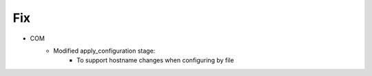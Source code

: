 --------------------------------------------------------------------------------
                                Fix
--------------------------------------------------------------------------------
* COM
    * Modified apply_configuration stage:
        * To support hostname changes when configuring by file
